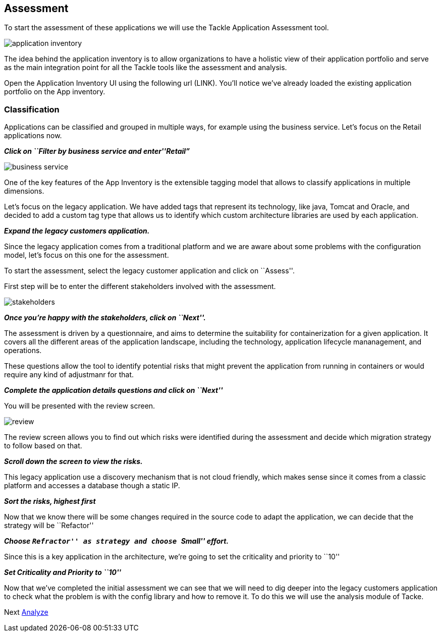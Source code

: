 == Assessment

To start the assessment of these applications we will use the Tackle
Application Assessment tool.

image::../images/application-inventory.png[application inventory]

The idea behind the application inventory is to allow organizations to
have a holistic view of their application portfolio and serve as the
main integration point for all the Tackle tools like the assessment and
analysis.

Open the Application Inventory UI using the following url (LINK). You’ll
notice we’ve already loaded the existing application portfolio on the
App inventory.

=== Classification

Applications can be classified and grouped in multiple ways, for example
using the business service. Let’s focus on the Retail applications now.

*_Click on ``Filter by business service and enter''Retail”_*

image::../images/business-service.png[business service]

One of the key features of the App Inventory is the extensible tagging
model that allows to classify applications in multiple dimensions.

Let’s focus on the legacy application. We have added tags that represent
its technology, like java, Tomcat and Oracle, and decided to add a
custom tag type that allows us to identify which custom architecture
libraries are used by each application.

*_Expand the legacy customers application._*

Since the legacy application comes from a traditional platform and we
are aware about some problems with the configuration model, let’s focus
on this one for the assessment.

To start the assessment, select the legacy customer application and
click on ``Assess''.

First step will be to enter the different stakeholders involved with the
assessment.

image::../images/stakeholders.png[stakeholders]

*_Once you’re happy with the stakeholders, click on ``Next''._*

The assessment is driven by a questionnaire, and aims to determine the
suitability for containerization for a given application. It covers all
the different areas of the application landscape, including the
technology, application lifecycle mananagement, and operations.

These questions allow the tool to identify potential risks that might
prevent the application from running in containers or would require any
kind of adjustmanr for that.

*_Complete the application details questions and click on ``Next''_*

You will be presented with the review screen.

image::../images/review.png[review]

The review screen allows you to find out which risks were identified
during the assessment and decide which migration strategy to follow
based on that.

*_Scroll down the screen to view the risks._*

This legacy application use a discovery mechanism that is not cloud
friendly, which makes sense since it comes from a classic platform and
accesses a database though a static IP.

*_Sort the risks, highest first_*

Now that we know there will be some changes required in the source code
to adapt the application, we can decide that the strategy will be
``Refactor''

*_Choose ``Refractor'' as strategy and choose ``Small'' effort._*

Since this is a key application in the architecture, we’re going to set
the criticality and priority to ``10''

*_Set Criticality and Priority to ``10''_*

Now that we’ve completed the initial assessment we can see that we will
need to dig deeper into the legacy customers application to check what
the problem is with the config library and how to remove it. To do this
we will use the analysis module of Tacke.

Next link:./3-analyze.adoc[Analyze]
